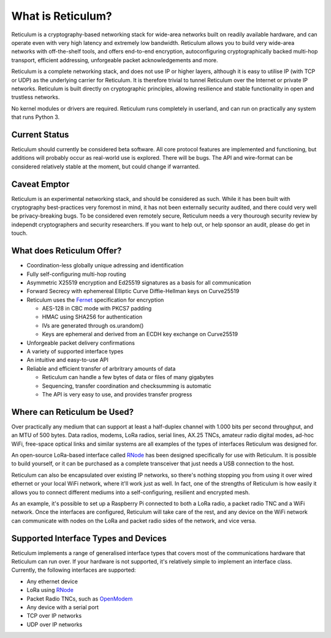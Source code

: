 ******************
What is Reticulum?
******************

Reticulum is a cryptography-based networking stack for wide-area networks built on readily available hardware, and can operate even with very high latency and extremely low bandwidth. Reticulum allows you to build very wide-area networks with off-the-shelf tools, and offers end-to-end encryption, autoconfiguring cryptographically backed multi-hop transport, efficient addressing, unforgeable packet acknowledgements and more.

Reticulum is a complete networking stack, and does not use IP or higher layers, although it is easy to utilise IP (with TCP or UDP) as the underlying carrier for Reticulum. It is therefore trivial to tunnel Reticulum over the Internet or private IP networks. Reticulum is built directly on cryptographic principles, allowing resilience and stable functionality in open and trustless networks.

No kernel modules or drivers are required. Reticulum runs completely in userland, and can run on practically any system that runs Python 3.


Current Status
==============
Reticulum should currently be considered beta software. All core protocol features are implemented and functioning, but additions will probably occur as real-world use is explored. There will be bugs. The API and wire-format can be considered relatively stable at the moment, but could change if warranted.


Caveat Emptor
==============
Reticulum is an experimental networking stack, and should be considered as such. While it has been built with cryptography best-practices very foremost in mind, it has not been externally security audited, and there could very well be privacy-breaking bugs. To be considered even remotely secure, Reticulum needs a very thourough security review by independt cryptographers and security researchers. If you want to help out, or help sponsor an audit, please do get in touch.


What does Reticulum Offer?
==========================
* Coordination-less globally unique adressing and identification

* Fully self-configuring multi-hop routing

* Asymmetric X25519 encryption and Ed25519 signatures as a basis for all communication

* Forward Secrecy with ephemereal Elliptic Curve Diffie-Hellman keys on Curve25519

* Reticulum uses the `Fernet <https://github.com/fernet/spec/blob/master/Spec.md>`_ specification for encryption

  * AES-128 in CBC mode with PKCS7 padding

  * HMAC using SHA256 for authentication

  * IVs are generated through os.urandom()

  * Keys are ephemeral and derived from an ECDH key exchange on Curve25519

* Unforgeable packet delivery confirmations

* A variety of supported interface types

* An intuitive and easy-to-use API

* Reliable and efficient transfer of arbritrary amounts of data

  * Reticulum can handle a few bytes of data or files of many gigabytes

  * Sequencing, transfer coordination and checksumming is automatic

  * The API is very easy to use, and provides transfer progress


Where can Reticulum be Used?
============================
Over practically any medium that can support at least a half-duplex channel
with 1.000 bits per second throughput, and an MTU of 500 bytes. Data radios,
modems, LoRa radios, serial lines, AX.25 TNCs, amateur radio digital modes,
ad-hoc WiFi, free-space optical links and similar systems are all examples
of the types of interfaces Reticulum was designed for.

An open-source LoRa-based interface called `RNode <https://unsigned.io/rnode>`_
has been designed specifically for use with Reticulum. It is possible to build
yourself, or it can be purchased as a complete transceiver that just needs a
USB connection to the host.

Reticulum can also be encapsulated over existing IP networks, so there's
nothing stopping you from using it over wired ethernet or your local WiFi
network, where it'll work just as well. In fact, one of the strengths of
Reticulum is how easily it allows you to connect different mediums into a
self-configuring, resilient and encrypted mesh.

As an example, it's possible to set up a Raspberry Pi connected to both a
LoRa radio, a packet radio TNC and a WiFi network. Once the interfaces are
configured, Reticulum will take care of the rest, and any device on the WiFi
network can communicate with nodes on the LoRa and packet radio sides of the
network, and vice versa.

Supported Interface Types and Devices
=====================================
Reticulum implements a range of generalised interface types that covers most of the communications hardware that Reticulum can run over. If your hardware is not supported, it's relatively simple to implement an interface class. Currently, the following interfaces are supported:

* Any ethernet device

* LoRa using `RNode <https://unsigned.io/rnode>`_

* Packet Radio TNCs, such as `OpenModem <https://unsigned.io/openmodem>`_

* Any device with a serial port

* TCP over IP networks

* UDP over IP networks